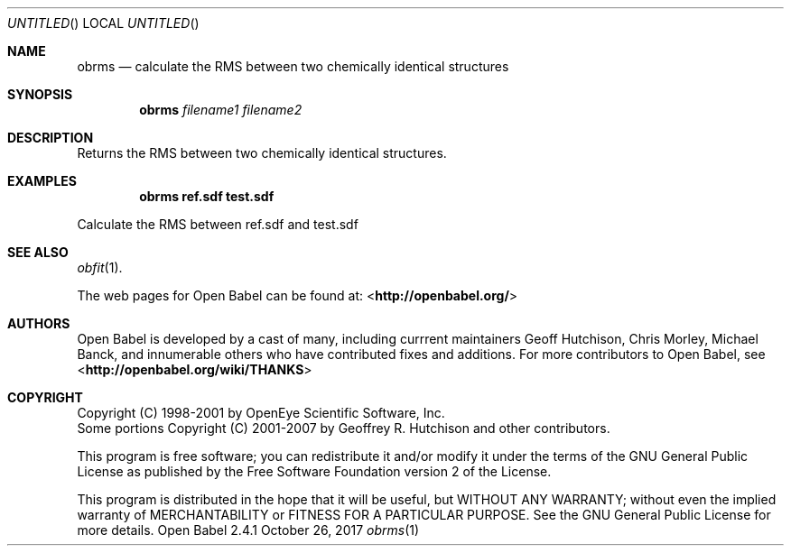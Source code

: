 .Dd October 26, 2017
.Os "Open Babel" 2.4.1
.Dt obrms 1 URM
.Sh NAME
.Nm obrms
.Nd "calculate the RMS between two chemically identical structures"
.Sh SYNOPSIS
.Nm
.Ar filename1
.Ar filename2
.Sh DESCRIPTION
Returns the RMS between two chemically identical structures.
.Sh EXAMPLES
.Dl "obrms ref.sdf test.sdf"
.Pp
Calculate the RMS between ref.sdf and test.sdf
.Sh SEE ALSO
.Xr obfit 1 .
.Pp
The web pages for Open Babel can be found at:
\%<\fBhttp://openbabel.org/\fR>
.Sh AUTHORS
.An -nosplit
Open Babel is developed by a cast of many, including currrent maintainers
.An Geoff Hutchison ,
.An Chris Morley ,
.An Michael Banck , 
and innumerable others who have contributed fixes and additions. 
For more contributors to Open Babel, see 
\%<\fBhttp://openbabel.org/wiki/THANKS\fR>
.Sh COPYRIGHT
Copyright (C) 1998-2001 by OpenEye Scientific Software, Inc. 
.br
Some portions Copyright (C) 2001-2007 by Geoffrey R. Hutchison and
other contributors.
.Pp
 This program is free software; you can redistribute it and/or modify
it under the terms of the GNU General Public License as published by
the Free Software Foundation version 2 of the License.
.Pp
 This program is distributed in the hope that it will be useful, but
WITHOUT ANY WARRANTY; without even the implied warranty of
MERCHANTABILITY or FITNESS FOR A PARTICULAR PURPOSE. See the GNU
General Public License for more details.
